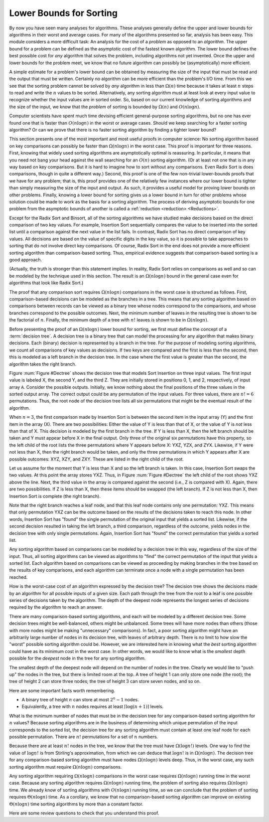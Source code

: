 .. This file is part of the OpenDSA eTextbook project. See
.. http://algoviz.org/OpenDSA for more details.
.. Copyright (c) 2012-2013 by the OpenDSA Project Contributors, and
.. distributed under an MIT open source license.

.. avmetadata::
   :author: Cliff Shaffer
   :requires: analyzing problems; sorting terminology
   :satisfies: sorting lower bound
   :topic: Sorting

.. index:: ! sorting; lower bounds proof

Lower Bounds for Sorting
========================

By now you have seen many analyses for algorithms.
These analyses generally define the upper and lower bounds for
algorithms in their worst and average cases.
For many of the algorithms presented so far, analysis has been easy.
This module considers a more difficult task: An analysis for
the cost of a *problem* as opposed to an *algorithm*.
The upper bound for a problem can be defined as the asymptotic cost of
the fastest known algorithm.
The lower bound defines the best possible cost for *any*
algorithm that solves the problem, including algorithms not yet
invented.
Once the upper and lower bounds for the problem meet, we know that no
future algorithm can possibly be (asymptotically) more efficient.

A simple estimate for a problem's lower bound can be obtained by
measuring the size of the input that must be read and the output
that must be written.
Certainly no algorithm can be more efficient than the problem's
I/O time.
From this we see that the sorting problem cannot be solved by
*any* algorithm in less than :math:`\Omega(n)` time because it
takes at least :math:`n` steps to read and write the :math:`n` values
to be sorted.
Alternatively, any sorting algorithm must at least look at every input
value to recognize whether the input values are in sorted order.
So, based on our current knowledge of sorting algorithms and the
size of the input, we know that the *problem* of sorting is
bounded by :math:`\Omega(n)` and :math:`O(n \log n)`.

Computer scientists have spent much time devising efficient
general-purpose sorting algorithms, but no one has ever found one
that is faster than :math:`O(n \log n)` in the worst or average
cases.
Should we keep searching for a faster sorting algorithm?
Or can we prove that there is no faster sorting algorithm by finding
a tighter lower bound?

This section presents one of the most important and most useful
proofs in computer science:
No sorting algorithm based on key comparisons can possibly be
faster than :math:`\Omega(n \log n)` in the worst case.
This proof is important for three reasons.
First, knowing that widely used sorting algorithms are asymptotically
optimal is reassuring.
In particular, it means that you need not bang your head against
the wall searching for an :math:`O(n)` sorting algorithm.
(Or at least not one that is in any way based on key comparisons.
But it is hard to imagine how to sort without any comparisons.
Even Radix Sort is does comparisons, though in quite a different way.)
Second, this proof is one of the few non-trivial lower-bounds proofs
that we have for any problem; that is, this proof provides one of the
relatively few instances where our lower bound is tighter than simply
measuring the size of the input and output.
As such, it provides a useful model for proving lower bounds on other
problems.
Finally, knowing a lower bound for sorting gives us a lower
bound in turn for other problems whose solution could be made to work
as the basis for a sorting algorithm.
The process of deriving asymptotic bounds for one problem from the
asymptotic bounds of another is called a
:ref:`reduction <reduction> <Reductions>`.

Except for the Radix Sort and Binsort, all of the sorting algorithms
we have studied make decisions based on the direct comparison of two
key values.
For example, Insertion Sort sequentially compares the value to be
inserted into the sorted list until a comparison against the next
value in the list fails.
In contrast, Radix Sort has no direct comparison of key values.
All decisions are based on the value of specific digits in the key
value,
so it is possible to take approaches to sorting that do not involve
direct key comparisons.
Of course, Radix Sort in the end does not provide a more efficient
sorting algorithm than comparison-based sorting.
Thus, empirical evidence suggests that comparison-based sorting is a
good approach.

(Actually, the truth is stronger than this statement implies.
In reality, Radix Sort relies on comparisons as well and so can be
modeled by the technique used in this section.
The result is an :math:`\Omega(n \log n)` bound in the general case
even for algorithms that look like Radix Sort.)

The proof that any comparison sort requires :math:`\Omega(n \log n)`
comparisons in the worst case is structured as follows.
First, comparison-based decisions can be modeled as the
branches in a tree.
This means that any sorting algorithm based on comparisons between
records can be viewed as a binary tree whose nodes correspond to the
comparisons, and whose branches correspond to the possible outcomes.
Next, the minimum number of leaves in the resulting tree is
shown to be the factorial of :math:`n`.
Finally, the minimum depth of a tree with :math:`n!` leaves is shown
to be in :math:`\Omega(n \log n)`.

Before presenting the proof of an :math:`\Omega(n \log n)` lower bound
for sorting, we first must define the concept of a
:term:`decision tree`.
A decision tree is a binary tree that can model the processing for any
algorithm that makes binary decisions.
Each (binary) decision is represented by a branch in the tree.
For the purpose of modeling sorting algorithms, we count all
comparisons of key values as decisions.
If two keys are compared and the first is less than the second, then
this is modeled as a left branch in the decision tree.
In the case where the first value is greater than the second, the
algorithm takes the right branch.

Figure :num:`Figure #Dectree` shows the decision tree that models
Sort Insertion on three input values.
The first input value is labeled X, the second Y, and the third Z.
They are initially stored in positions 0, 1, and 2, respectively,
of input array ``A``.
Consider the possible outputs.
Initially, we know nothing about the final positions of the three
values in the sorted output array.
The correct output could be any permutation of the input values.
For three values, there are :math:`n! = 6` permutations.
Thus, the root node of the decision tree lists all six permutations
that might be the eventual result of the algorithm.

.. _Dectree:

.. odsafig:: Images/DecTree.png
   :width: 400
   :align: center
   :capalign: justify
   :figwidth: 90%
   :alt: A decision tree for Insertion Sort

   A decision tree to model Insertion Sort when processing three values
   labeled X, Y, and Z, initially stored at positions 0, 1, and 2,
   respectively, in input array ``A``.

When :math:`n = 3`, the first comparison made by Insertion Sort
is between the second item in the input array (Y) and the first
item in the array (X).
There are two possibilities:
Either the value of Y is less than that
of X, or the value of Y is *not* less than that of X.
This decision is modeled by the first branch in the tree.
If Y is less than X, then the left branch should be taken and
Y must appear before X in the final output.
Only three of the original six permutations have this property,
so the left child of the root lists the three
permutations where Y appears before X: YXZ, YZX, and ZYX.
Likewise, if Y were not less than X, then the right branch would be
taken, and only the three permutations in which Y appears after X are
possible outcomes: XYZ, XZY, and ZXY.
These are listed in the right child of the root.

Let us assume for the moment that Y is less than X and so the
left branch is taken.
In this case, Insertion Sort swaps the two values.
At this point the array stores YXZ.
Thus, in Figure :num:`Figure #Dectree` the left child of the root
shows YXZ above the line.
Next, the third value in the array is compared against the second
(i.e., Z is compared with X).
Again, there are two possibilities.
If Z is less than X, then these items should be swapped (the left
branch).
If Z is not less than X, then Insertion Sort is complete (the right
branch).

Note that the right branch reaches a leaf node, and that this leaf node
contains only one permutation: YXZ.
This means that only permutation YXZ can be the outcome based
on the results of the decisions taken to reach this node.
In other words, Insertion Sort has "found" the single permutation
of the original input that yields a sorted list.
Likewise, if the second decision resulted in taking the left branch,
a third comparison, regardless of the outcome, yields nodes in the
decision tree with only single permutations.
Again, Insertion Sort has "found" the correct
permutation that yields a sorted list.

Any sorting algorithm based on comparisons can be modeled by a
decision tree in this way, regardless of the size of the input.
Thus, all sorting algorithms can be viewed as algorithms to "find"
the correct permutation of the input that yields a sorted list.
Each algorithm based on comparisons can be viewed as proceeding by
making branches in the tree based on the results of key comparisons,
and each algorithm can terminate once a node with a single permutation
has been reached.

How is the worst-case cost of an algorithm expressed by the
decision tree?
The decision tree shows the decisions made by an algorithm for all
possible inputs of a given size.
Each path through the tree from the root to a leaf is one possible
series of decisions taken by the algorithm.
The depth of the deepest node represents the longest series of
decisions required by the algorithm to reach an answer.

There are many comparison-based sorting algorithms, and each will be
modeled by a different decision tree.
Some decision trees might be well-balanced, others might be unbalanced.
Some trees will have more nodes than others (those with more nodes
might be making "unnecessary" comparisons).
In fact, a poor sorting algorithm might have an arbitrarily large
number of nodes in its decision tree, with leaves of arbitrary depth.
There is no limit to how slow the "worst" possible sorting
algorithm could be.
However, we are interested here in knowing what the *best*
sorting algorithm could have as its minimum cost in the worst
case.
In other words, we would like to know what is the *smallest*
depth possible for the *deepest* node in the tree for any
sorting algorithm.

The smallest depth of the deepest node will depend on the number of
nodes in the tree.
Clearly we would like to "push up" the nodes in the tree, but there
is limited room at the top.
A tree of height 1 can only store one node (the root);
the tree of height 2 can store three nodes; the tree of height 3 can
store seven nodes, and so on.

Here are some important facts worth remembering.

* A binary tree of height :math:`n` can store at most :math:`2^n-1`
  nodes.
* Equivalently, a tree with :math:`n` nodes requires at least
  :math:`\lceil \log (n+1) \rceil` levels.

What is the minimum number of nodes that must be in the decision tree
for any comparison-based sorting algorithm for :math:`n` values?
Because sorting algorithms are in the business of determining which
unique permutation of the input corresponds to the sorted list,
the decision tree for any sorting algorithm must contain at least one
leaf node for each possible permutation.
There are :math:`n!` permutations for a set of :math:`n` numbers.

Because there are at least :math:`n!` nodes in the tree, we know that
the tree must have :math:`\Omega(\log n!)` levels.
One way to find the value of :math:`\log n!` is from
Stirling's approximation, from which we can deduce that
:math:`\log n!` is in :math:`\Omega(n \log n)`.
The decision tree for any comparison-based sorting algorithm must
have nodes :math:`\Omega(n \log n)` levels deep.
Thus, in the worst case, any such sorting algorithm must require
:math:`\Omega(n \log n)` comparisons.

Any sorting algorithm requiring :math:`\Omega(n \log n)` comparisons
in the worst case requires :math:`\Omega(n \log n)` running time in
the worst case.
Because any sorting algorithm requires :math:`\Omega(n \log n)` running
time,
the problem of sorting also requires :math:`\Omega(n \log n)` time.
We already know of sorting algorithms with :math:`O(n \log n)` running
time, so we can conclude that the problem of sorting requires
:math:`\Theta(n \log n)` time.
As a corollary, we know that no comparison-based sorting algorithm can
improve on existing :math:`\Theta(n \log n)` time sorting algorithms by
more than a constant factor.

Here are some review questions to check that you understand
this proof.

.. avembed:: Exercises/Sorting/SortBoundSumm.html ka
